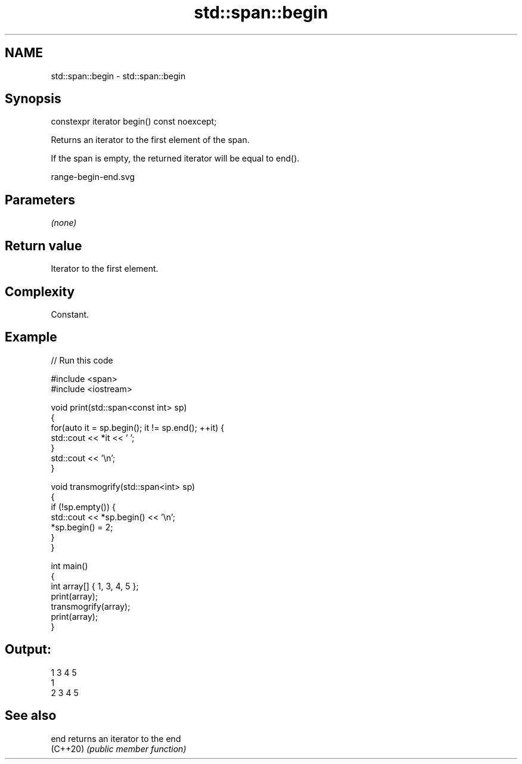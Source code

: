 .TH std::span::begin 3 "2022.03.29" "http://cppreference.com" "C++ Standard Libary"
.SH NAME
std::span::begin \- std::span::begin

.SH Synopsis
   constexpr iterator begin() const noexcept;

   Returns an iterator to the first element of the span.

   If the span is empty, the returned iterator will be equal to end().

   range-begin-end.svg

.SH Parameters

   \fI(none)\fP

.SH Return value

   Iterator to the first element.

.SH Complexity

   Constant.

.SH Example


// Run this code

 #include <span>
 #include <iostream>

 void print(std::span<const int> sp)
 {
     for(auto it = sp.begin(); it != sp.end(); ++it) {
         std::cout << *it << ' ';
     }
     std::cout << '\\n';
 }

 void transmogrify(std::span<int> sp)
 {
     if (!sp.empty()) {
         std::cout << *sp.begin() << '\\n';
         *sp.begin() = 2;
     }
 }

 int main()
 {
     int array[] { 1, 3, 4, 5 };
     print(array);
     transmogrify(array);
     print(array);
 }

.SH Output:

 1 3 4 5
 1
 2 3 4 5

.SH See also

   end     returns an iterator to the end
   (C++20) \fI(public member function)\fP
